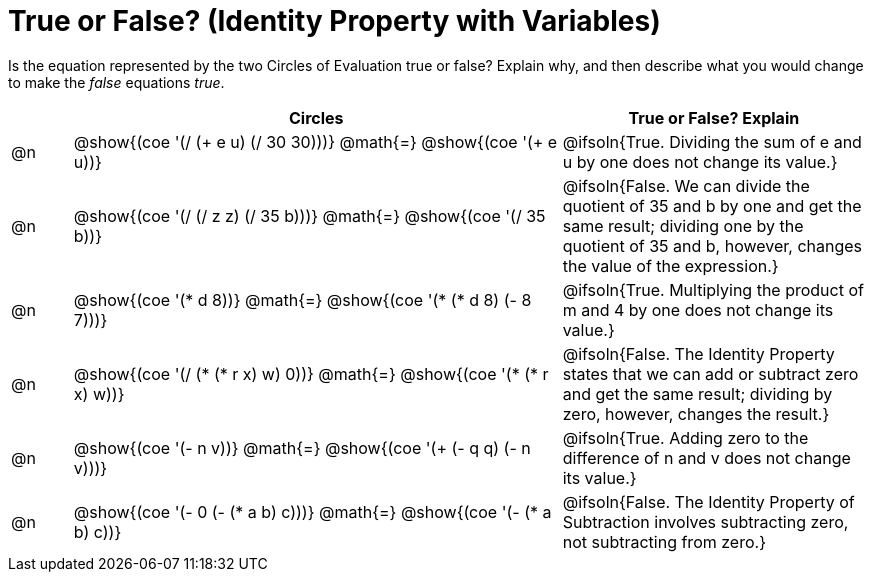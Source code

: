 = True or False? (Identity Property with Variables)

++++
<style>
div.circleevalsexp { width: auto; }
td > .content > .paragraph > * { vertical-align: middle; }
</style>
++++

Is the equation represented by the two Circles of Evaluation true or false? Explain why, and then describe what you would change to make the _false_ equations _true_.

[.FillVerticalSpace,cols="^.^1a,^.^8a,^.^5a", stripes="none", options="header"]
|===
|	 | Circles																	   |
True or False? Explain

| @n
| @show{(coe '(/ (+ e u) (/ 30 30)))}
@math{=}
@show{(coe '(+ e u))}
| @ifsoln{True. Dividing the sum of e and u by one does not change its value.}


| @n
| @show{(coe '(/ (/ z z) (/ 35 b)))}
@math{=}
@show{(coe '(/ 35 b))}
| @ifsoln{False. We can divide the quotient of 35 and b by one and get the same result; dividing one by the quotient of 35 and b, however, changes the value of the expression.}


| @n
| @show{(coe '(* d 8))}
@math{=}
@show{(coe '(* (* d 8) (- 8 7)))}
| @ifsoln{True. Multiplying the product of m and 4 by one does not change its value.}


| @n
| @show{(coe '(/ (* (* r x) w) 0))}
@math{=}
@show{(coe '(* (* r x) w))}
| @ifsoln{False. The Identity Property states that we can add or subtract zero and get the same result; dividing by zero, however, changes the result.}



| @n
| @show{(coe '(- n v))}
@math{=}
@show{(coe '(+ (- q q) (- n v)))}
| @ifsoln{True. Adding zero to the difference of n and v does not change its value.}


| @n
| @show{(coe '(- 0 (- (* a b) c)))}
@math{=}
@show{(coe '(- (* a b) c))}
| @ifsoln{False. The Identity Property of Subtraction involves subtracting zero, not subtracting from zero.}


|===
